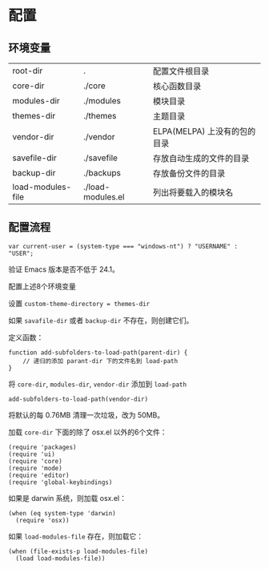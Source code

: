 * 配置
** 环境变量
| root-dir          | .                 | 配置文件根目录               |
| core-dir          | ./core            | 核心函数目录                 |
| modules-dir       | ./modules         | 模块目录                     |
| themes-dir        | ./themes          | 主题目录                     |
| vendor-dir        | ./vendor          | ELPA(MELPA) 上没有的包的目录 |
| savefile-dir      | ./savefile        | 存放自动生成的文件的目录     |
| backup-dir        | ./backups         | 存放备份文件的目录           |
| load-modules-file | ./load-modules.el | 列出将要载入的模块名         |
** 配置流程
#+BEGIN_SRC
var current-user = (system-type === "windows-nt") ? "USERNAME" : "USER";
#+END_SRC
验证 Emacs 版本是否不低于 24.1。

配置上述8个环境变量

设置 =custom-theme-directory = themes-dir=

如果 =savafile-dir= 或者 =backup-dir= 不存在，则创建它们。

定义函数：
#+BEGIN_SRC
function add-subfolders-to-load-path(parent-dir) {
    // 递归的添加 parant-dir 下的文件名到 load-path
}
#+END_SRC
将 =core-dir=, =modules-dir=, =vendor-dir= 添加到 =load-path=
#+BEGIN_SRC
add-subfolders-to-load-path(vendor-dir)
#+END_SRC
将默认的每 0.76MB 清理一次垃圾，改为 50MB。

加载 =core-dir= 下面的除了 osx.el 以外的6个文件：
#+BEGIN_SRC
(require 'packages)
(require 'ui)
(require 'core)
(require 'mode)
(require 'editor)
(require 'global-keybindings)
#+END_SRC
如果是 darwin 系统，则加载 osx.el：
#+BEGIN_SRC
(when (eq system-type 'darwin)
  (require 'osx))
#+END_SRC
如果 =load-modules-file= 存在，则加载它：
#+BEGIN_SRC
(when (file-exists-p load-modules-file)
  (load load-modules-file))
#+END_SRC
